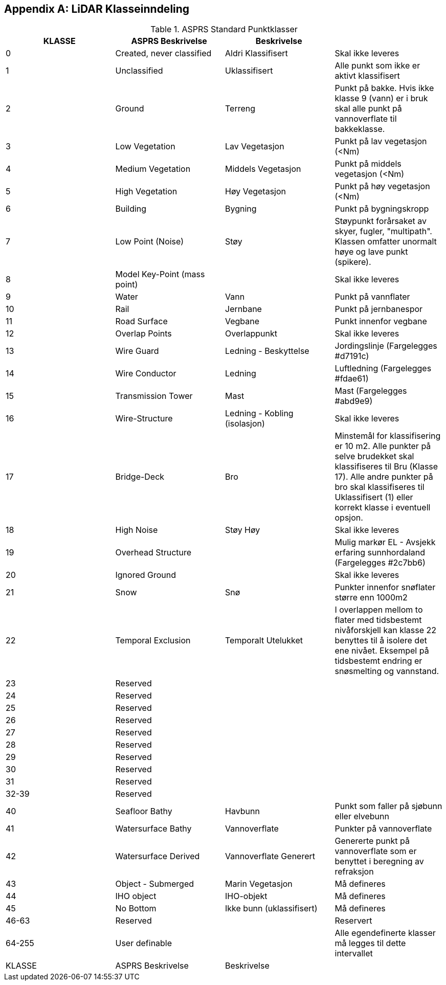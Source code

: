 == Appendix A: LiDAR Klasseinndeling
//Originaldatasett i XLSX på Teams
//Alle endringer må gjøres i XLSX og kopieres over hit fra ADOC kolonne 

.ASPRS Standard Punktklasser
[width="100%",options="header,footer"]
|====================
|KLASSE|ASPRS Beskrivelse|Beskrivelse|
|0|Created, never classified|Aldri Klassifisert|Skal ikke leveres
|1|Unclassified|Uklassifisert|Alle punkt som ikke er aktivt klassifisert
|2|Ground|Terreng|Punkt på bakke. Hvis ikke klasse 9 (vann) er i bruk skal alle punkt på vannoverflate til bakkeklasse. 
|3|Low Vegetation|Lav Vegetasjon|Punkt på lav vegetasjon (<Nm)
|4|Medium Vegetation |Middels Vegetasjon|Punkt på middels vegetasjon (<Nm)
|5|High Vegetation|Høy Vegetasjon|Punkt på høy vegetasjon (<Nm)
|6|Building|Bygning|Punkt på bygningskropp
|7|Low Point (Noise)|Støy|Støypunkt forårsaket av skyer, fugler, "multipath". Klassen omfatter unormalt høye og lave punkt (spikere).
|8|Model Key-Point (mass point)||Skal ikke leveres
|9|Water|Vann|Punkt på vannflater
|10|Rail|Jernbane|Punkt på jernbanespor
|11|Road Surface|Vegbane|Punkt innenfor vegbane
|12|Overlap Points|Overlappunkt|Skal ikke leveres
|13|Wire Guard|Ledning - Beskyttelse|Jordingslinje (Fargelegges #d7191c)
|14|Wire Conductor|Ledning|Luftledning (Fargelegges #fdae61)
|15|Transmission Tower|Mast|Mast (Fargelegges #abd9e9)
|16|Wire-Structure|Ledning - Kobling (isolasjon)|Skal ikke leveres
|17|Bridge-Deck|Bro|Minstemål for klassifisering er 10 m2. Alle punkter på selve brudekket skal klassifiseres til Bru (Klasse 17). Alle andre punkter på bro skal klassifiseres til Uklassifisert (1) eller korrekt klasse i eventuell opsjon.
|18|High Noise|Støy Høy|Skal ikke leveres
|19|Overhead Structure||Mulig markør EL - Avsjekk erfaring sunnhordaland (Fargelegges #2c7bb6)
|20|Ignored Ground||Skal ikke leveres
|21|Snow|Snø|Punkter innenfor snøflater større enn 1000m2
|22|Temporal Exclusion|Temporalt Utelukket|I overlappen mellom to flater med tidsbestemt nivåforskjell kan klasse 22 benyttes til å isolere det ene nivået. Eksempel på tidsbestemt endring er snøsmelting og vannstand.
|23|Reserved||
|24|Reserved||
|25|Reserved||
|26|Reserved||
|27|Reserved||
|28|Reserved||
|29|Reserved||
|30|Reserved||
|31|Reserved||
|32-39|Reserved||
|40|Seafloor Bathy|Havbunn|Punkt som faller på sjøbunn eller elvebunn
|41|Watersurface Bathy|Vannoverflate |Punkter på vannoverflate
|42|Watersurface Derived|Vannoverflate Generert|Genererte punkt på vannoverflate som er benyttet i beregning av refraksjon 
|43|Object - Submerged|Marin Vegetasjon|Må defineres
|44|IHO object|IHO-objekt|Må defineres
|45|No Bottom|Ikke bunn (uklassifisert)|Må defineres
|46-63|Reserved||Reservert
|64-255|User definable||Alle egendefinerte klasser må legges til dette intervallet 
|KLASSE|ASPRS Beskrivelse|Beskrivelse|
|====================